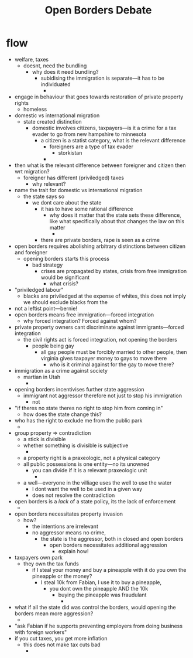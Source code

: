 #+title: Open Borders Debate

* flow
+ welfare, taxes
  + doesnt, need the bundling
    + why does it need bundling?
      + subidising the immigration is separate---it has to be individuated
        +
+ engage in behaviour that goes towards restoration of private property rights
  + homeless
+ domestic vs international migration
  + state created distinction
    + domestic involves citizens, taxpayers---is it a crime for a tax evader to go from new hampshire to minnesota
      + a citizen is a statist category, what is the relevant difference
        + foreigners are a type of tax evader
          + storkistan
        +
+ then what is the relevant difference between foreigner and citizen then wrt migration?
  + foreigner has different (priviledged) taxes
    + why relevant?
+ name the trait for domestic vs international migration
  + the state says so
    + we dont care about the state
      + it has to have some rational difference
        + why does it matter that the state sets these difference, like what specifically about that changes the law on this matter
          +
      + there are private borders, rape is seen as a crime
+ open borders requires abolishing arbitrary distinctions between citizen and foreigner
  + opening borders starts this process
    + bad strategy
      + crises are propagated by states, crisis from free immigration would be significant
        + what crisis?
+ "priviledged labour"
  + blacks are priviledged at the expense of whites, this does not imply we should exclude blacks from the
+ not a leftist point---bernie!
+ open borders means free immigration---forced integration
  + why forced integration? Forced against whom?
+ private property owners cant discriminate against immigrants---forced integration
  + the civil rights act is forced integration, not opening the borders
    + people being gay
      + all gay people must be forcibly married to other people, then virginia gives taxpayer money to gays to move there
        + who is it criminal against for the gay to move there?
+ immigration as a crime against society
  + martian in Utah
    +
+ opening borders incentivises further state aggression
  + immigrant not aggressor therefore not just to stop his immigration
    + not
+ "if theres no state theres no right to stop him from coming in"
  + how does the state change this?
+ who has the right to exclude me from the public park
  +
+ group property => contradiction
  + a stick is divisible
  + whether something is divisible is subjective
    +
  + a property right is a praxeologic, not a physical category
  + all public possessions is one entity---no its unowned
    + you can divide if it is a relevant praxeologic unit
      +
  + a well---everyone in the villiage uses the well to use the water
    + I dont want the well to be used in a given way
    + does not resolve the contradiction
+ open borders is a /lack/ of a state policy, its the lack of enforcement
  +
+ open borders necessitates property invasion
  + how?
    + the intentions are irrelevant
    + no aggressor means no crime,
      + the state is the aggressor, both in closed and open borders
        + open borders necessitates additional aggression
          + explain how!
+ taxpayers own park
  + they own the tax funds
    + if I steal your money and buy a pineapple with it do you own the pineapple or the money?
      + I steal 10k from Fabian, I use it to buy a pineapple,
        + you dont own the pineapple AND the 10k
          + buying the pineapple was fraudulant
            +
+ what if all the state did was control the borders, would opening the borders mean more aggression?
  +
+ "ask Fabian if he supports preventing employers from doing business with foreign workers"
+ if you cut taxes, you get more inflation
  + this does not make tax cuts bad
    +
